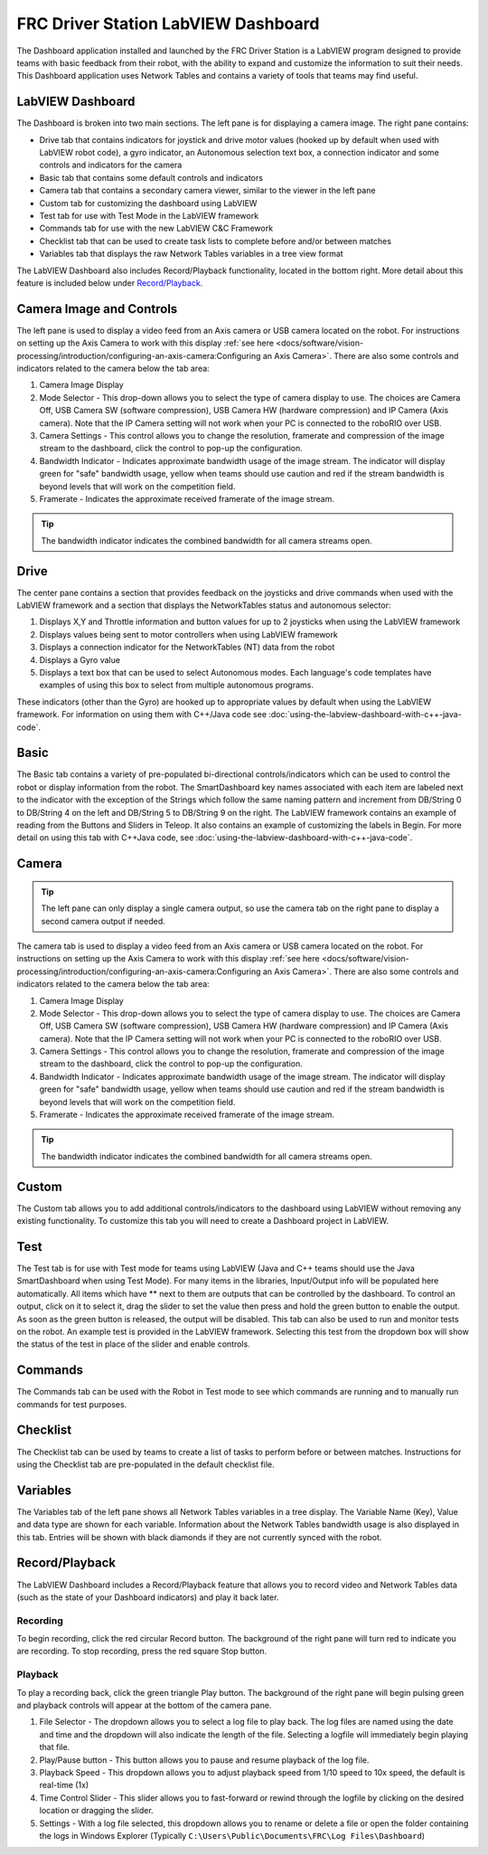FRC Driver Station LabVIEW Dashboard
====================================

The Dashboard application installed and launched by the FRC Driver Station is a LabVIEW program designed to provide teams with basic feedback from their robot, with the ability to expand and customize the information to suit their needs. This Dashboard application uses Network Tables and contains a variety of tools that teams may find useful.

LabVIEW Dashboard
-----------------

.. image:: images/driver-station-labview-dashboard/labview-dashboard.png

The Dashboard is broken into two main sections. The left pane is for displaying a camera image. The right pane contains:

- Drive tab that contains indicators for joystick and drive motor values (hooked up by default when used with LabVIEW robot code), a gyro indicator, an Autonomous selection text box, a connection indicator and some controls and indicators for the camera
- Basic tab that contains some default controls and indicators
- Camera tab that contains a secondary camera viewer, similar to the viewer in the left pane
- Custom tab for customizing the dashboard using LabVIEW
- Test tab for use with Test Mode in the LabVIEW framework
- Commands tab for use with the new LabVIEW C&C Framework
- Checklist tab that can be used to create task lists to complete before and/or between matches
- Variables tab that displays the raw Network Tables variables in a tree view format

The LabVIEW Dashboard also includes Record/Playback functionality, located in the bottom right. More detail about this feature is included below under `Record/Playback`_.

Camera Image and Controls
-------------------------

.. image:: images/driver-station-labview-dashboard/camera-image-and-controls.png

The left pane is used to display a video feed from an Axis camera or USB camera located on the robot. For instructions on setting up the Axis Camera to work with this display :ref:`see here <docs/software/vision-processing/introduction/configuring-an-axis-camera:Configuring an Axis Camera>`. There are also some controls and indicators related to the camera below the tab area:

1. Camera Image Display
2. Mode Selector - This drop-down allows you to select the type of camera display to use. The choices are Camera Off, USB Camera SW (software compression), USB Camera HW (hardware compression) and IP Camera (Axis camera). Note that the IP Camera setting will not work when your PC is connected to the roboRIO over USB.
3. Camera Settings - This control allows you to change the resolution, framerate and compression of the image stream to the dashboard, click the control to pop-up the configuration.
4. Bandwidth Indicator - Indicates approximate bandwidth usage of the image stream. The indicator will display green for "safe" bandwidth usage, yellow when teams should use caution and red if the stream bandwidth is beyond levels that will work on the competition field.
5. Framerate - Indicates the approximate received framerate of the image stream.

.. tip:: The bandwidth indicator indicates the combined bandwidth for all camera streams open. 

Drive
-----

.. image:: images/driver-station-labview-dashboard/drive.png

The center pane contains a section that provides feedback on the joysticks and drive commands when used with the LabVIEW framework and a section that displays the NetworkTables status and autonomous selector:

1. Displays X,Y and Throttle information and button values for up to 2 joysticks when using the LabVIEW framework
2. Displays values being sent to motor controllers when using LabVIEW framework
3. Displays a connection indicator for the NetworkTables (NT) data from the robot
4. Displays a Gyro value
5. Displays a text box that can be used to select Autonomous modes. Each language's code templates have examples of using this box to select from multiple autonomous programs.

These indicators (other than the Gyro) are hooked up to appropriate values by default when using the LabVIEW framework. For information on using them with C++/Java code see :doc:`using-the-labview-dashboard-with-c++-java-code`.

Basic
-----

.. image:: images/driver-station-labview-dashboard/basic.png

The Basic tab contains a variety of pre-populated bi-directional controls/indicators which can be used to control the robot or display information from the robot. The SmartDashboard key names associated with each item are labeled next to the indicator with the exception of the Strings which follow the same naming pattern and increment from DB/String 0 to DB/String 4 on the left and DB/String 5 to DB/String 9 on the right. The LabVIEW framework contains an example of reading from the Buttons and Sliders in Teleop. It also contains an example of customizing the labels in Begin. For more detail on using this tab with C++\Java code, see :doc:`using-the-labview-dashboard-with-c++-java-code`.

Camera
------

.. tip:: The left pane can only display a single camera output, so use the camera tab on the right pane to display a second camera output if needed.

.. image:: images/driver-station-labview-dashboard/camera.png

The camera tab is used to display a video feed from an Axis camera or USB camera located on the robot. For instructions on setting up the Axis Camera to work with this display :ref:`see here <docs/software/vision-processing/introduction/configuring-an-axis-camera:Configuring an Axis Camera>`. There are also some controls and indicators related to the camera below the tab area:

1. Camera Image Display
2. Mode Selector - This drop-down allows you to select the type of camera display to use. The choices are Camera Off, USB Camera SW (software compression), USB Camera HW (hardware compression) and IP Camera (Axis camera). Note that the IP Camera setting will not work when your PC is connected to the roboRIO over USB.
3. Camera Settings - This control allows you to change the resolution, framerate and compression of the image stream to the dashboard, click the control to pop-up the configuration.
4. Bandwidth Indicator - Indicates approximate bandwidth usage of the image stream. The indicator will display green for "safe" bandwidth usage, yellow when teams should use caution and red if the stream bandwidth is beyond levels that will work on the competition field.
5. Framerate - Indicates the approximate received framerate of the image stream.

.. tip:: The bandwidth indicator indicates the combined bandwidth for all camera streams open.

Custom
------

.. image:: images/driver-station-labview-dashboard/custom.png

The Custom tab allows you to add additional controls/indicators to the dashboard using LabVIEW without removing any existing functionality. To customize this tab you will need to create a Dashboard project in LabVIEW.

Test
----

.. image:: images/driver-station-labview-dashboard/test.png

The Test tab is for use with Test mode for teams using LabVIEW (Java and C++ teams should use the Java SmartDashboard when using Test Mode). For many items in the libraries, Input/Output info will be populated here automatically. All items which have ** next to them are outputs that can be controlled by the dashboard. To control an output, click on it to select it, drag the slider to set the value then press and hold the green button to enable the output. As soon as the green button is released, the output will be disabled. This tab can also be used to run and monitor tests on the robot. An example test is provided in the LabVIEW framework. Selecting this test from the dropdown box will show the status of the test in place of the slider and enable controls.

Commands
--------

.. image:: images/driver-station-labview-dashboard/commands.png

The Commands tab can be used with the Robot in Test mode to see which commands are running and to manually run commands for test purposes.

Checklist
---------

.. image:: images/driver-station-labview-dashboard/checklist.png

The Checklist tab can be used by teams to create a list of tasks to perform before or between matches. Instructions for using the Checklist tab are pre-populated in the default checklist file.

Variables
---------

.. image:: images/driver-station-labview-dashboard/variables.png

The Variables tab of the left pane shows all Network Tables variables in a tree display. The Variable Name (Key), Value and data type are shown for each variable. Information about the Network Tables bandwidth usage is also displayed in this tab. Entries will be shown with black diamonds if they are not currently synced with the robot.

Record/Playback
---------------

.. image:: images/driver-station-labview-dashboard/record-playback.png

The LabVIEW Dashboard includes a Record/Playback feature that allows you to record video and Network Tables data (such as the state of your Dashboard indicators) and play it back later.

Recording
^^^^^^^^^

.. image:: images/driver-station-labview-dashboard/recording.png

To begin recording, click the red circular Record button. The background of the right pane will turn red to indicate you are recording. To stop recording, press the red square Stop button.

Playback
^^^^^^^^

.. image:: images/driver-station-labview-dashboard/playback.png

To play a recording back, click the green triangle Play button. The background of the right pane will begin pulsing green and playback controls will appear at the bottom of the camera pane.

#. File Selector - The dropdown allows you to select a log file to play back. The log files are named using the date and time and the dropdown will also indicate the length of the file. Selecting a logfile will immediately begin playing that file.
#. Play/Pause button - This button allows you to pause and resume playback of the log file.
#. Playback Speed - This dropdown allows you to adjust playback speed from 1/10 speed to 10x speed, the default is real-time (1x)
#. Time Control Slider - This slider allows you to fast-forward or rewind through the logfile by clicking on the desired location or dragging the slider.
#. Settings - With a log file selected, this dropdown allows you to rename or delete a file or open the folder containing the logs in Windows Explorer (Typically ``C:\Users\Public\Documents\FRC\Log Files\Dashboard``)
